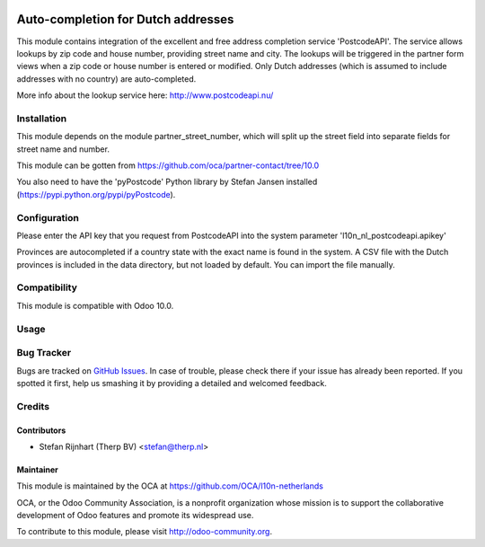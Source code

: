 .. image:: https://img.shields.io/badge/licence-AGPL--3-blue.svg
   :target: http://www.gnu.org/licenses/agpl-3.0-standalone.html
   :alt: License: AGPL-3

===================================
Auto-completion for Dutch addresses
===================================

This module contains integration of the excellent and free address completion
service 'PostcodeAPI'. The service allows lookups by zip code and house number,
providing street name and city. The lookups will be triggered in the partner
form views when a zip code or house number is entered or modified. Only
Dutch addresses (which is assumed to include addresses with no country) are
auto-completed.

More info about the lookup service here: http://www.postcodeapi.nu/

Installation
============
This module depends on the module partner_street_number, which will split
up the street field into separate fields for street name and number.

This module can be gotten from https://github.com/oca/partner-contact/tree/10.0

You also need to have the 'pyPostcode' Python library by Stefan Jansen
installed (https://pypi.python.org/pypi/pyPostcode).

Configuration
=============
Please enter the API key that you request from PostcodeAPI into the system
parameter 'l10n_nl_postcodeapi.apikey'

Provinces are autocompleted if a country state with the exact name is found in
the system. A CSV file with the Dutch provinces is included in the data
directory, but not loaded by default. You can import the file manually.

Compatibility
=============
This module is compatible with Odoo 10.0.

Usage
=====

.. image:: https://odoo-community.org/website/image/ir.attachment/5784_f2813bd/datas
   :alt: Try me on Runbot
   :target: https://runbot.odoo-community.org/runbot/176/10.0


Bug Tracker
===========

Bugs are tracked on `GitHub Issues <https://github.com/OCA/l10n-netherlands/issues>`_.
In case of trouble, please check there if your issue has already been reported.
If you spotted it first, help us smashing it by providing a detailed and welcomed feedback.

Credits
=======

Contributors
------------

* Stefan Rijnhart (Therp BV) <stefan@therp.nl>

Maintainer
----------

.. image:: http://odoo-community.org/logo.png
   :alt: Odoo Community Association
   :target: http://odoo-community.org

This module is maintained by the OCA at https://github.com/OCA/l10n-netherlands

OCA, or the Odoo Community Association, is a nonprofit organization whose mission is to support the collaborative development of Odoo features and promote its widespread use.

To contribute to this module, please visit http://odoo-community.org.
